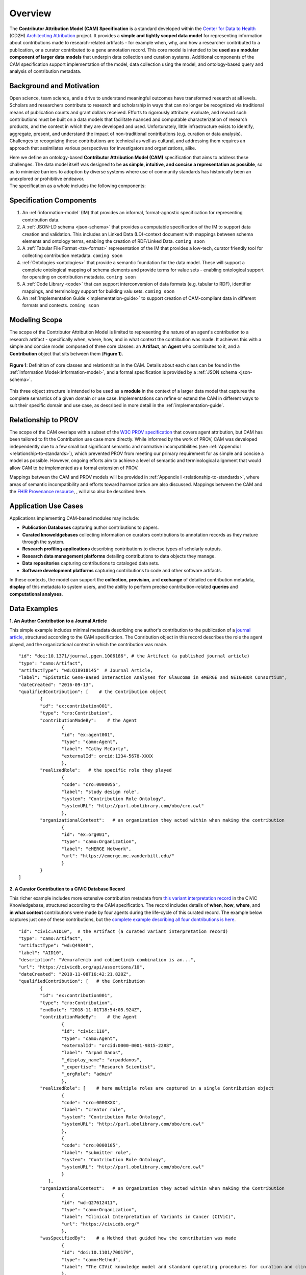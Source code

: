 Overview
!!!!!!!!

The **Contributor Attribution Model (CAM) Specification** is a standard developed within the `Center for Data to Health <https://github.com/data2health>`_ (CD2H) `Architecting Attribution <https://github.com/data2health/architecting_attribution>`_ project. It provides a **simple and tightly scoped data model** for representing information about contributions made to research-related artifacts - for example when, why, and how a researcher contributed to a publication, or a curator contributed to a gene annotation record. This core model is intended to be **used as a modular component of larger data models** that underpin data collection and curation systems. Additional components of the CAM specification support implementation of the model, data collection using the model, and ontology-based query and analysis of contribution metadata. 

Background and Motivation
@@@@@@@@@@@@@@@@@@@@@@@@@
Open science, team science, and a drive to understand meaningful outcomes have transformed research at all levels. Scholars and researchers contribute to research and scholarship in ways that can no longer be recognized via traditional means of publication counts and grant dollars received. Efforts to rigorously attribute, evaluate, and reward such contributions must be built on a data models that facilitate nuanced and computable characterization of research products, and the context in which they are developed and used. Unfortunately, little infrastructure exists to identify, aggregate, present, and understand the impact of non-traditional contributions (e.g. curation or data analysis). Challenges to recognizing these contributions are technical as well as cultural, and addressing them requires an approach that assimilates various perspectives for investigators and organizations, alike.

| Here we define an ontology-based **Contributor Attribution Model (CAM)** specification that aims to address these challenges. The data model itself was designed to be **as simple, intuitive, and concise a representation as possible**, so as to minimize barriers to adoption by diverse systems where use of community standards has historically been an unexplored or prohibitive endeavor.  
| The specification as a whole includes the following components:

Specification Components
@@@@@@@@@@@@@@@@@@@@


1. An :ref:`information-model` (IM) that provides an informal, format-agnostic specification for representing contribution data.
2. A :ref:`JSON-LD schema <json-schema>` that provides a computable specification of the IM to support data creation and validation. This includes an Linked Data (LD)-context document with mappings between schema elements and ontology terms, enabling the creation of RDF/Linked Data. ``coming soon``
3. A :ref:`Tabular File Format <tsv-format>` representation of the IM that provides a low-tech, curator friendly tool for collecting contribution metadata. ``coming soon``
4.  :ref:`Ontologies <ontologies>` that provide a semantic foundation for the data model. These will support a complete ontological mapping of schema elements and provide terms for value sets - enabling ontological support for operating on contribution metadata. ``coming soon``
5. A :ref:`Code Library <code>` that can support interconversion of data formats (e.g. tabular to RDF), identifier mappings, and terminology support for building valu sets. ``coming soon``
6. An :ref:`Implementation Guide <implementation-guide>` to support creation of CAM-compliant data in different formats and contexts. ``coming soon``


Modeling Scope
@@@@@@@@@@@@@@

The scope of the Contributor Attribution Model is limited to representing the nature of an agent's contribution to a research artifact - specifically when, where, how, and in what context the contribution was made. It achieves this with a simple and concise model composed of three core classes: an **Artifact**, an **Agent** who contributes to it, and a **Contribution** object that sits between them (**Figure 1**). 

.. figure:: images/introduction_model.png
   :align: center

   **Figure 1**: Definition of core classes and relationships in the CAM. Details about each class can be found in the :ref:`Information Model<information-model>`, and a formal specification is provided by a :ref:`JSON schema <json-schema>`.

This three object structure is intended to be used as a **module** in the context of a larger data model that captures the complete semantics of a given domain or use case. Implementations can refine or extend the CAM in different ways to suit their specific domain and use case, as described in more detail in the :ref:`implementation-guide`. 


Relationship to PROV
@@@@@@@@@@@@@@@@@@@@
The scope of the CAM overlaps with a subset of the `W3C PROV specification <https://www.w3.org/2011/prov/wiki/Main_Page>`_ that covers agent attribution, but CAM has been tailored to fit the Contribution use case more directly. While informed by the work of PROV, CAM was developed independently due to a few small but significant semantic and normative incompatibilities (see :ref:`Appendix I <relationship-to-standards>`), which prevented PROV from meeting our primary requirement for as simple and concise a model as possible. However, ongoing efforts aim to achieve a level of semantic and terminological alignment that would allow CAM to be implemented as a formal extension of PROV.  

Mappings between the CAM and PROV models will be provided in :ref:`Appendix I <relationship-to-standards>`, where areas of semantic incompatibility and efforts toward harmonization are also discussed. Mappings between the CAM and the `FHIR Provenance resource <https://www.hl7.org/fhir/provenance.html>`_, , will also also be described here.


Application Use Cases
@@@@@@@@@@@@@@@@@@@@@
Applications implementing CAM-based modules may include:

* **Publication Databases** capturing author contributions to papers.
* **Curated knoweldgebases** collecting information on curators contributions to annotation records as they mature through the system.
* **Research profiling applications** describing contributions to diverse types of scholarly outputs.
* **Research data management platforms** detailing contributions to data objects they manage.
* **Data repositories** capturing contributions to cataloged data sets.
* **Software development platforms** capturing contributions to code and other software artifacts. 

In these contexts, the model can support the **collection**, **provision**, and **exchange** of detailed contribution metadata, **display** of this metadata to system users, and the ability to perform precise contribution-related **queries** and **computational analyses**. 


Data Examples
@@@@@@@@@@@@@


**1. An Author Contribution to a Journal Article**  

This simple example includes minimal metadata describing one author's contribution to the publication of a `journal article <https://journals.plos.org/plosgenetics/article?id=10.1371/journal.pgen.1006186#authcontrib>`_, structured according to the CAM specification. The Conribution object in this record describes the role the agent played, and the organizational context in which the contribution was made.

::

	"id": "doi:10.1371/journal.pgen.1006186", # the Artifact (a published journal article)
	"type": "camo:Artifact",
	"artifactType": "wd:Q18918145"  # Journal Article,
	"label": "Epistatic Gene-Based Interaction Analyses for Glaucoma in eMERGE and NEIGHBOR Consortium",
	"dateCreated": "2016-09-13",
	"qualifiedContribution": [    # the Contribution object
                {
		"id": "ex:contribution001",
		"type": "cro:Contribution",
		"contributionMadeBy":    # the Agent
			{
			"id": "ex:agent001",
			"type": "camo:Agent",
			"label": "Cathy McCarty",
			"externalId": orcid:1234-5678-XXXX
			},
		"realizedRole":   # the specific role they played
			{
			"code": "cro:0000055",
			"label": "study design role",
			"system": "Contribution Role Ontology",
			"systemURL": "http://purl.obolibrary.com/obo/cro.owl"
			},
		"organizationalContext":   # an organization they acted within when making the contribution
			{
			"id": "ex:org001",
			"type": "camo:Organization",
			"label": "eMERGE Network",
			"url": "https://emerge.mc.vanderbilt.edu/"
			}
                }
	]


**2. A Curator Contribution to a CIViC Database Record**  

This richer example includes more extensive contribution metadata from `this variant interpretation record <https://civicdb.org/api/assertions/10>`_ in the CIViC Knowledgebase, structured according to the CAM specification. The record includes details of **when**, **how**, **where**, and **in what context** contributions were made by four agents during the life-cycle of this curated record. The example below captures just one of these contributions, but the `complete example describing all four dontributions is here <https://github.com/data2health/contributor-attribution-model/blob/master/examples/civic_aid10_example.yaml>`_. 

::

	"id": "civic:AID10",  # the Artifact (a curated variant interpretation record)
	"type": "camo:Artifact",
	"artifactType": "wd:Q49848",
	"label": "AID10",
	"description": "Vemurafenib and cobimetinib combination is an...",
	"url": "https://civicdb.org/api/assertions/10",
	"dateCreated": "2018-11-08T16:42:21.820Z",
	"qualifiedContribution": [   # the Contribution
		{
		"id": "ex:contribution001",
		"type": "cro:Contribution",
		"endDate": "2018-11-01T18:54:05.924Z",
		"contributionMadeBy":    # the Agent
			{
			"id": "civic:110",
			"type": "camo:Agent",
			"externalId": "orcid:0000-0001-9815-2288",
			"label": "Arpad Danos",
			"_display_name": "arpaddanos",
			"_expertise": "Research Scientist",
			"_orgRole": "admin"
			},
		"realizedRole": [    # here multiple roles are captured in a single Contribution object
			{
			"code": "cro:0000XXX",
			"label": "creator role",
			"system": "Contribution Role Ontology",
			"systemURL": "http://purl.obolibrary.com/obo/cro.owl"
			},
			{
			"code": "cro:0000105",
			"label": "submitter role",
			"system": "Contribution Role Ontology",
			"systemURL": "http://purl.obolibrary.com/obo/cro.owl"
			}
		   ],
		"organizationalContext":   # an Organization they acted within when making the Contribution
			{
			"id": "wd:Q27612411",
			"type": "camo:Organization",
			"label": "Clinical Interpretation of Variants in Cancer (CIViC)",
			"url": "https://civicdb.org/"
			},
		"wasSpecifiedBy":    # a Method that guided how the contribution was made
			{
			"id": "doi:10.1101/700179",
			"type": "camo:Method",
			"label": "The CIViC knowledge model and standard operating procedures for curation and clinical interpretation of variants in cancer"
			},
		"occurredAt":   # the Location where the contribution was made
			{
			"id": "civic:214",
			"type": "camo:Location",
			"label": "United States",
			"externalID": "iso:US"
			}
	    }
	]

**Additional Notes:** 

* Expansions of josn keys and identifier pefixes in the data above will be provided in a :ref:`JSON-LD context file <ld-context>`.  
* Attributes preceded by an underscore (e.g. ``"_expertise"``) represent extensions to the core CAM model that CIViC might create to capture application-specific content in their system.'
* Additional data examples will be provided as part of the :ref:`Implementation Guide <implementation-guide>`.

.. important:: How concepts such as **Organizations**, **Methods**, and **Locations** are represented is not in scope for the CAM, and is left to implementations to decide.  In the CIViC example above, a structured json object is created to represent these concepts and a few attributes of each. But implementations could choose to capture organization, method, and location values as simple strings if desired, for a much more concise representation. For example: 

::

	"organizationalContext":  "Clinical Interpretation of Variants in Cancer (CIViC)",
	
	"wasSpecifiedBy": "The CIViC SoP for curation and clinical interpretation of variants in cancer",
	
	"occurredAt": "United States"



